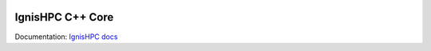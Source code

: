 .. image:: https://raw.githubusercontent.com/ignishpc/docs/main/logos/svg/ignis-hpc-cpp.svg
   :width: 256
   :alt: IgnisHPC logo

================
IgnisHPC C++ Core
================

Documentation: `IgnisHPC docs <https://ignishpc.readthedocs.io>`_
